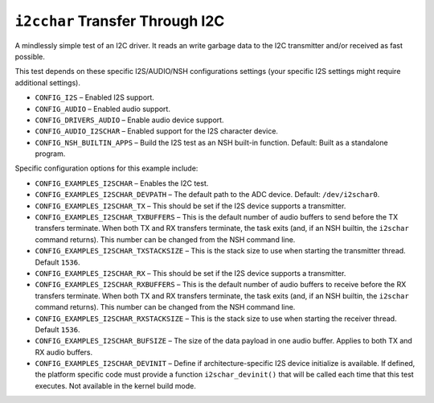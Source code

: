 ================================
``i2cchar`` Transfer Through I2C
================================

A mindlessly simple test of an I2C driver. It reads an write garbage data to the
I2C transmitter and/or received as fast possible.

This test depends on these specific I2S/AUDIO/NSH configurations settings (your
specific I2S settings might require additional settings).

- ``CONFIG_I2S`` – Enabled I2S support.
- ``CONFIG_AUDIO`` – Enabled audio support.
- ``CONFIG_DRIVERS_AUDIO`` – Enable audio device support.
- ``CONFIG_AUDIO_I2SCHAR`` – Enabled support for the I2S character device.
- ``CONFIG_NSH_BUILTIN_APPS`` – Build the I2S test as an NSH built-in function.
  Default: Built as a standalone program.

Specific configuration options for this example include:

- ``CONFIG_EXAMPLES_I2SCHAR`` – Enables the I2C test.

- ``CONFIG_EXAMPLES_I2SCHAR_DEVPATH`` – The default path to the ADC device.
  Default: ``/dev/i2schar0``.

- ``CONFIG_EXAMPLES_I2SCHAR_TX`` – This should be set if the I2S device supports a
  transmitter.

- ``CONFIG_EXAMPLES_I2SCHAR_TXBUFFERS`` – This is the default number of audio
  buffers to send before the TX transfers terminate. When both TX and RX
  transfers terminate, the task exits (and, if an NSH builtin, the ``i2schar``
  command returns). This number can be changed from the NSH command line.

- ``CONFIG_EXAMPLES_I2SCHAR_TXSTACKSIZE`` – This is the stack size to use when
  starting the transmitter thread. Default ``1536``.

- ``CONFIG_EXAMPLES_I2SCHAR_RX`` – This should be set if the I2S device supports a
  transmitter.

- ``CONFIG_EXAMPLES_I2SCHAR_RXBUFFERS`` – This is the default number of audio
  buffers to receive before the RX transfers terminate. When both TX and RX
  transfers terminate, the task exits (and, if an NSH builtin, the ``i2schar``
  command returns). This number can be changed from the NSH command line.

- ``CONFIG_EXAMPLES_I2SCHAR_RXSTACKSIZE`` – This is the stack size to use when
  starting the receiver thread. Default ``1536``.

- ``CONFIG_EXAMPLES_I2SCHAR_BUFSIZE`` – The size of the data payload in one audio
  buffer. Applies to both TX and RX audio buffers.

- ``CONFIG_EXAMPLES_I2SCHAR_DEVINIT`` – Define if architecture-specific I2S device
  initialize is available. If defined, the platform specific code must provide a
  function ``i2schar_devinit()`` that will be called each time that this test
  executes. Not available in the kernel build mode.
